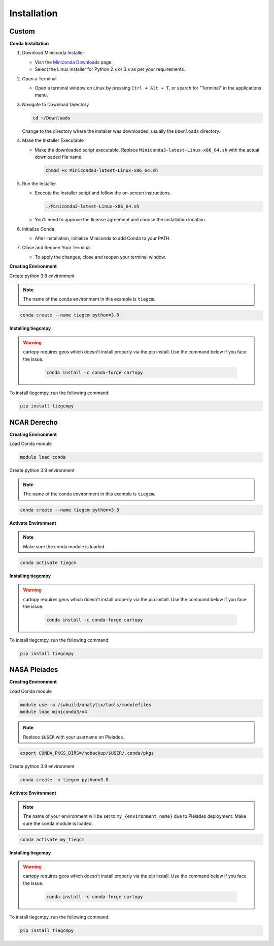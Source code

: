 
Installation
============

Custom
------
**Conda Installation**

1. Download Miniconda Installer

   - Visit the `Miniconda Downloads <https://docs.conda.io/en/latest/miniconda.html>`_ page.
   - Select the Linux installer for Python 2.x or 3.x as per your requirements.

2. Open a Terminal

   - Open a terminal window on Linux by pressing ``Ctrl + Alt + T``, or search for "Terminal" in the applications menu.

3. Navigate to Download Directory

   .. code-block:: bash

       cd ~/Downloads

   Change to the directory where the installer was downloaded, usually the ``Downloads`` directory.

4. Make the Installer Executable

   - Make the downloaded script executable. Replace ``Miniconda3-latest-Linux-x86_64.sh`` with the actual downloaded file name.

     .. code-block:: bash

         chmod +x Miniconda3-latest-Linux-x86_64.sh

5. Run the Installer

   - Execute the installer script and follow the on-screen instructions.

     .. code-block:: bash

         ./Miniconda3-latest-Linux-x86_64.sh

   - You'll need to approve the license agreement and choose the installation location.

6. Initialize Conda

   - After installation, initialize Miniconda to add Conda to your PATH.

7. Close and Reopen Your Terminal

   - To apply the changes, close and reopen your terminal window.

**Creating Environment**

Create python 3.8 environment

.. note::

   The name of the conda environment in this example is ``tiegcm``.

.. code-block:: bash

    conda create --name tiegcm python=3.8

**Installing tiegcmpy**

.. warning::

   cartopy requires geos which doesn't install properly via the pip install. Use the command below if you face the issue.

    .. code-block:: bash

        conda install -c conda-forge cartopy

To install tiegcmpy, run the following command:

.. code-block:: bash

    pip install tiegcmpy

NCAR Derecho
------------
**Creating Environment**

Load Conda module

.. code-block:: bash

    module load conda

Create python 3.8 environment

.. note::

   The name of the conda environment in this example is ``tiegcm``.

.. code-block:: bash

    conda create --name tiegcm python=3.8

**Activate Environment**

.. note::

   Make sure the conda module is loaded.

.. code-block:: bash

    conda activate tiegcm

**Installing tiegcmpy**

.. warning::

   cartopy requires geos which doesn't install properly via the pip install. Use the command below if you face the issue.

    .. code-block:: bash

        conda install -c conda-forge cartopy

To install tiegcmpy, run the following command:

.. code-block:: bash

    pip install tiegcmpy

NASA Pleiades
-------------
**Creating Environment**

Load Conda module

.. code-block:: bash

    module use -a /swbuild/analytix/tools/modulefiles
    module load miniconda3/v4

.. note::

   Replace ``$USER`` with your username on Pleiades.

.. code-block:: bash

    export CONDA_PKGS_DIRS=/nobackup/$USER/.conda/pkgs

Create python 3.8 environment

.. code-block:: bash

    conda create -n tiegcm python=3.8

**Activate Environment**

.. note::

   The name of your environment will be set to ``my_{environment_name}`` due to Pleiades deployment.
   Make sure the conda module is loaded.

.. code-block:: bash

    conda activate my_tiegcm

**Installing tiegcmpy**

.. warning::

   cartopy requires geos which doesn't install properly via the pip install. Use the command below if you face the issue.

    .. code-block:: bash

        conda install -c conda-forge cartopy

To install tiegcmpy, run the following command:

.. code-block:: bash

    pip install tiegcmpy
